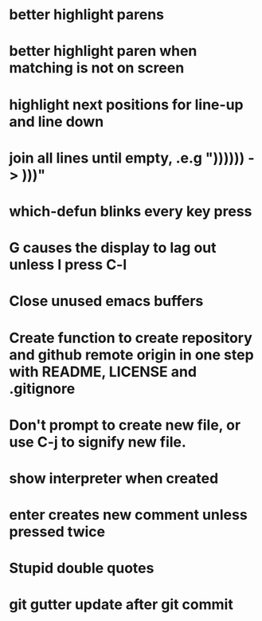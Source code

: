 * better highlight parens
* better highlight paren when matching is not on screen
* highlight next positions for line-up and line down
* join all lines until empty, .e.g "))))\n)\n) -> )))"
* which-defun blinks every key press
* G causes the display to lag out unless I press C-l
* Close unused emacs buffers
* Create function to create repository and github remote origin in one step with README, LICENSE and .gitignore
* Don't prompt to create new file, or use C-j to signify new file.
* show interpreter when created
* enter creates new comment unless pressed twice
* Stupid double quotes
* git gutter update after git commit

